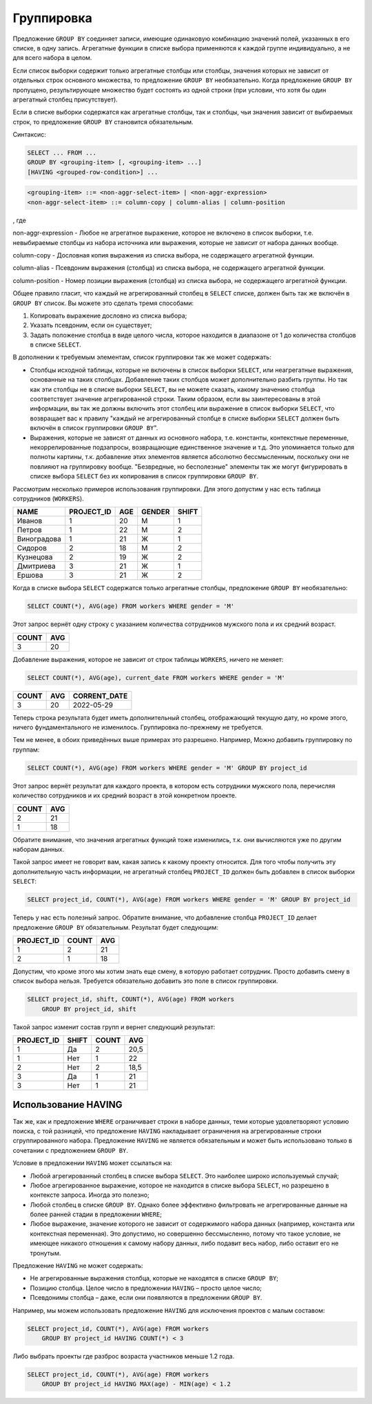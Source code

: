 Группировка
===========

Предложение ``GROUP BY`` соединяет записи, имеющие одинаковую комбинацию значений
полей, указанных в его списке, в одну запись. Агрегатные функции в списке выбора
применяются к каждой группе индивидуально, а не для всего набора в целом.

Если список выборки содержит только агрегатные столбцы или столбцы, значения которых не
зависит от отдельных строк основного множества, то предложение ``GROUP BY`` необязательно.
Когда предложение ``GROUP BY`` пропущено, результирующее множество будет состоять из одной
строки (при условии, что хотя бы один агрегатный столбец присутствует).

Если в списке выборки содержатся как агрегатные столбцы, так и столбцы, чьи значения
зависит от выбираемых строк, то предложение ``GROUP BY`` становится обязательным.

Синтаксис:

.. code:: sql

    SELECT ... FROM ...
    GROUP BY <grouping-item> [, <grouping-item> ...]
    [HAVING <grouped-row-condition>] ...

.. code:: ABNF

    <grouping-item> ::= <non-aggr-select-item> | <non-aggr-expression>
    <non-aggr-select-item> ::= column-copy | column-alias | column-position 

, где

non-aggr-expression - Любое не агрегатное выражение, которое не включено в список
выборки, т.е. невыбираемые столбцы из набора источника или
выражения, которые не зависит от набора данных вообще.

column-copy - Дословная копия выражения из списка выбора, не содержащего
агрегатной функции.

column-alias - Псевдоним выражения (столбца) из списка выбора, не
содержащего агрегатной функции.

column-position - Номер позиции выражения (столбца) из списка выбора, не
содержащего агрегатной функции.

Общее правило гласит, что каждый не агрегированный столбец в ``SELECT`` списке, должен быть
так же включён в ``GROUP BY`` список. Вы можете это сделать тремя способами:

1. Копировать выражение дословно из списка выбора;
2. Указать псевдоним, если он существует;
3. Задать положение столбца в виде целого числа, которое находится в диапазоне от 1 до количества столбцов в списке ``SELECT``.

В дополнении к требуемым элементам, список группировки так же может содержать:

* Столбцы исходной таблицы, которые не включены в список выборки ``SELECT``, или неагрегатные 
  выражения, основанные на таких столбцах.
  Добавление таких столбцов может дополнительно разбить группы. Но так как эти столбцы не в списке выборки ``SELECT``, вы не
  можете сказать, какому значению столбца соответствует значение агрегированной строки.
  Таким образом, если вы заинтересованы в этой информации, вы так же должны включить
  этот столбец или выражение в список выборки ``SELECT``, что возвращает вас к правилу
  "каждый не агрегированный столбце в списке выборки ``SELECT`` должен быть включён в список
  группировки ``GROUP BY``".

* Выражения, которые не зависят от данных из основного набора, т.е. константы, контекстные
  переменные, некоррелированные подзапросы, возвращающие единственное значение и
  т.д. Это упоминается только для полноты картины, т.к. добавление этих элементов
  является абсолютно бессмысленным, поскольку они не повлияют на группировку вообще.
  "Безвредные, но бесполезные" элементы так же могут фигурировать в списке выбора
  ``SELECT`` без их копирования в список группировки ``GROUP BY``.

Рассмотрим несколько примеров использования группировки. 
Для этого допустим у нас есть таблица сотрудников (``WORKERS``).

=============== =========== ======= ======= =====
NAME            PROJECT_ID  AGE     GENDER  SHIFT
=============== =========== ======= ======= =====
Иванов          1           20      М       1
Петров          1           22      М       2
Виноградова     1           21      Ж       1
Сидоров         2           18      М       2
Кузнецова       2           19      Ж       2
Дмитриева       3           21      Ж       1
Ершова          3           21      Ж       2
=============== =========== ======= ======= =====

Когда в списке выбора ``SELECT`` содержатся только агрегатные столбцы, предложение ``GROUP
BY`` необязательно:

.. code:: sql

    SELECT COUNT(*), AVG(age) FROM workers WHERE gender = 'M'

Этот запрос вернёт одну строку с указанием количества сотрудников мужского пола и их средний
возраст.

======= ===
COUNT   AVG
======= ===
3       20
======= ===

Добавление выражения, которое не зависит от строк таблицы ``WORKERS``, ничего не
меняет:

.. code:: sql

    SELECT COUNT(*), AVG(age), current_date FROM workers WHERE gender = 'M'

======= === ============
COUNT   AVG CORRENT_DATE
======= === ============
3       20  2022-05-29
======= === ============

Теперь строка результата будет иметь дополнительный столбец, отображающий текущую
дату, но кроме этого, ничего фундаментального не изменилось. Группировка по-прежнему не
требуется.

Тем не менее, в обоих приведённых выше примерах это разрешено. Например,
Можно добавить группировку по группам:

.. code:: sql

    SELECT COUNT(*), AVG(age) FROM workers WHERE gender = 'M' GROUP BY project_id

Этот запрос вернёт результат для каждого проекта, в котором есть сотрудники мужского пола,
перечисляя количество сотрудников и их средний возраст в этой конкретном проекте.

======= ===
COUNT   AVG
======= ===
2       21
1       18
======= ===

Обратите внимание, что значения агрегатных функций тоже изменились, т.к. они вычисляются
уже по другим наборам данных.

Такой запрос имеет не говорит вам, какая запись к какому проекту относится.
Для того чтобы получить эту дополнительную часть информации, не агрегатный столбец 
``PROJECT_ID`` должен быть добавлен в список выборки ``SELECT``:

.. code:: sql

    SELECT project_id, COUNT(*), AVG(age) FROM workers WHERE gender = 'M' GROUP BY project_id

Теперь у нас есть полезный запрос. Обратите внимание, что добавление столбца ``PROJECT_ID``
делает предложение ``GROUP BY`` обязательным. Результат будет следующим:

=========== ======= ===
PROJECT_ID  COUNT   AVG
=========== ======= ===
1           2       21
2           1       18
=========== ======= ===

Допустим, что кроме этого мы хотим знать еще смену, в которую работает сотрудник.
Просто добавить смену в список выбора нельзя. Требуется обязательно добавить это поле в список группировки.

.. code:: sql

    SELECT project_id, shift, COUNT(*), AVG(age) FROM workers
        GROUP BY project_id, shift

Такой запрос изменит состав групп и вернет следующий результат:

=========== ======= ======= ===
PROJECT_ID  SHIFT   COUNT   AVG
=========== ======= ======= ===
1           Да      2       20,5
1           Нет     1       22
2           Нет     2       18,5
3           Да      1       21
3           Нет     1       21
=========== ======= ======= ===

Использование HAVING
--------------------

Так же, как и предложение ``WHERE`` ограничивает строки в наборе данных, теми которые
удовлетворяют условию поиска, с той разницей, что предложение ``HAVING`` накладывает
ограничения на агрегированные строки сгруппированного набора. Предложение ``HAVING`` не
является обязательным и может быть использовано только в сочетании с предложением
``GROUP BY``.

Условие в предложении ``HAVING`` может ссылаться на:

* Любой агрегированный столбец в списке выбора ``SELECT``. Это наиболее широко
  используемый случай;
* Любое агрегированное выражение, которое не находится в списке выбора ``SELECT``, но
  разрешено в контексте запроса. Иногда это полезно;
* Любой столбец в списке ``GROUP BY``. Однако более эффективно фильтровать не
  агрегированные данные на более ранней стадии в предложении ``WHERE``;
* Любое выражение, значение которого не зависит от содержимого набора данных (например,
  константа или контекстная переменная). Это допустимо, но совершенно бессмысленно,
  потому что такое условие, не имеющее никакого отношения к самому набору данных, либо
  подавит весь набор, либо оставит его не тронутым.

Предложение ``HAVING`` не может содержать:

* Не агрегированные выражения столбца, которые не находятся в списке ``GROUP BY``;
* Позицию столбца. Целое число в предложении ``HAVING`` – просто целое число;
* Псевдонимы столбца – даже, если они появляются в предложении ``GROUP BY``.

Например, мы можем использовать предложение ``HAVING`` для исключения проектов с малым составом:

.. code:: sql

    SELECT project_id, COUNT(*), AVG(age) FROM workers 
        GROUP BY project_id HAVING COUNT(*) < 3

Либо выбрать проекты где разброс возраста участников меньше 1.2 года.

.. code:: sql

    SELECT project_id, COUNT(*), AVG(age) FROM workers
        GROUP BY project_id HAVING MAX(age) - MIN(age) < 1.2

